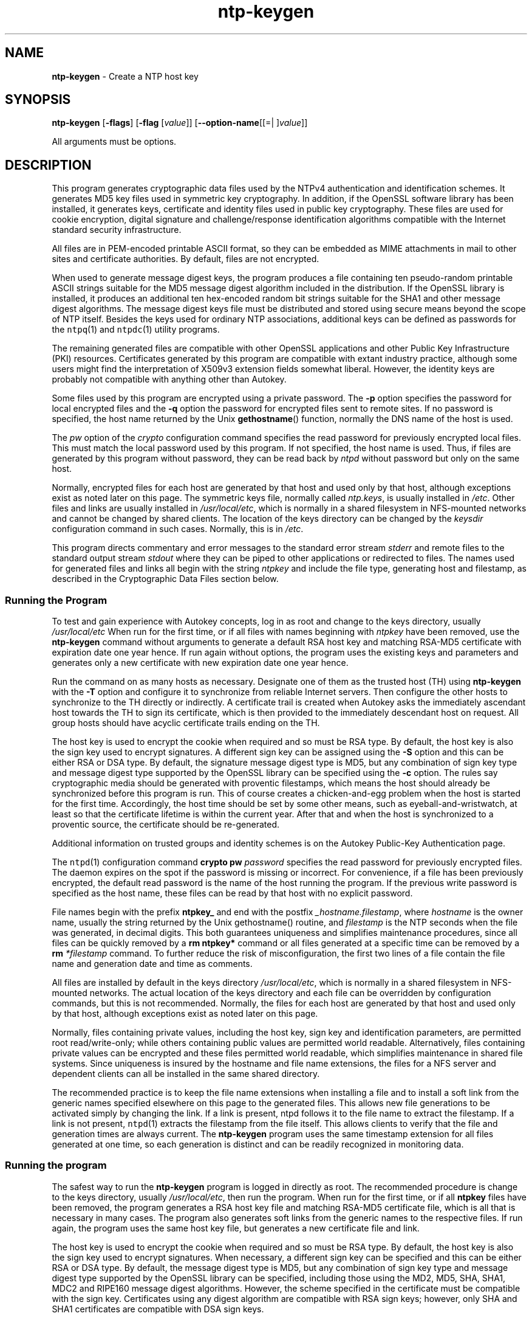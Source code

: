 .de1 NOP
.  it 1 an-trap
.  if \\n[.$] \,\\$*\/
..
.ie t \
.ds B-Font [CB]
.ds I-Font [CI]
.ds R-Font [CR]
.el \
.ds B-Font B
.ds I-Font I
.ds R-Font R
.TH ntp-keygen 1 "20 Jan 2016" "ntp (4.2.8p6)" "User Commands"
.\"
.\" EDIT THIS FILE WITH CAUTION (/tmp/.ag-Dua4pY/ag-PuaWoY)
.\"
.\" It has been AutoGen-ed January 20, 2016 at 04:19:44 AM by AutoGen 5.18.5
.\" From the definitions ntp-keygen-opts.def
.\" and the template file agman-cmd.tpl
.SH NAME
\f\*[B-Font]ntp-keygen\fP
\- Create a NTP host key
.SH SYNOPSIS
\f\*[B-Font]ntp-keygen\fP
.\" Mixture of short (flag) options and long options
[\f\*[B-Font]\-flags\f[]]
[\f\*[B-Font]\-flag\f[] [\f\*[I-Font]value\f[]]]
[\f\*[B-Font]\-\-option-name\f[][[=| ]\f\*[I-Font]value\f[]]]
.sp \n(Ppu
.ne 2

All arguments must be options.
.sp \n(Ppu
.ne 2

.SH DESCRIPTION
This program generates cryptographic data files used by the NTPv4
authentication and identification schemes.
It generates MD5 key files used in symmetric key cryptography.
In addition, if the OpenSSL software library has been installed,
it generates keys, certificate and identity files used in public key
cryptography.
These files are used for cookie encryption,
digital signature and challenge/response identification algorithms
compatible with the Internet standard security infrastructure.
.sp \n(Ppu
.ne 2

All files are in PEM-encoded printable ASCII format,
so they can be embedded as MIME attachments in mail to other sites
and certificate authorities.
By default, files are not encrypted.
.sp \n(Ppu
.ne 2

When used to generate message digest keys, the program produces a file
containing ten pseudo-random printable ASCII strings suitable for the
MD5 message digest algorithm included in the distribution.
If the OpenSSL library is installed, it produces an additional ten
hex-encoded random bit strings suitable for the SHA1 and other message
digest algorithms.
The message digest keys file must be distributed and stored
using secure means beyond the scope of NTP itself.
Besides the keys used for ordinary NTP associations, additional keys
can be defined as passwords for the
\fCntpq\f[]\fR(1)\f[]
and
\fCntpdc\f[]\fR(1)\f[]
utility programs.
.sp \n(Ppu
.ne 2

The remaining generated files are compatible with other OpenSSL
applications and other Public Key Infrastructure (PKI) resources.
Certificates generated by this program are compatible with extant
industry practice, although some users might find the interpretation of
X509v3 extension fields somewhat liberal.
However, the identity keys are probably not compatible with anything
other than Autokey.
.sp \n(Ppu
.ne 2

Some files used by this program are encrypted using a private password.
The
\f\*[B-Font]\-p\f[]
option specifies the password for local encrypted files and the
\f\*[B-Font]\-q\f[]
option the password for encrypted files sent to remote sites.
If no password is specified, the host name returned by the Unix
\fBgethostname\f[]\fR()\f[]
function, normally the DNS name of the host is used.
.sp \n(Ppu
.ne 2

The
\f\*[I-Font]pw\f[]
option of the
\f\*[I-Font]crypto\f[]
configuration command specifies the read
password for previously encrypted local files.
This must match the local password used by this program.
If not specified, the host name is used.
Thus, if files are generated by this program without password,
they can be read back by
\f\*[I-Font]ntpd\f[]
without password but only on the same host.
.sp \n(Ppu
.ne 2

Normally, encrypted files for each host are generated by that host and
used only by that host, although exceptions exist as noted later on
this page.
The symmetric keys file, normally called
\f\*[I-Font]ntp.keys\f[],
is usually installed in
\fI/etc\f[].
Other files and links are usually installed in
\fI/usr/local/etc\f[],
which is normally in a shared filesystem in
NFS-mounted networks and cannot be changed by shared clients.
The location of the keys directory can be changed by the
\f\*[I-Font]keysdir\f[]
configuration command in such cases.
Normally, this is in
\fI/etc\f[].
.sp \n(Ppu
.ne 2

This program directs commentary and error messages to the standard
error stream
\f\*[I-Font]stderr\f[]
and remote files to the standard output stream
\f\*[I-Font]stdout\f[]
where they can be piped to other applications or redirected to files.
The names used for generated files and links all begin with the
string
\f\*[I-Font]ntpkey\f[]
and include the file type, generating host and filestamp,
as described in the
\*[Lq]Cryptographic Data Files\*[Rq]
section below.
.SS Running the Program
To test and gain experience with Autokey concepts, log in as root and
change to the keys directory, usually
\fI/usr/local/etc\f[]
When run for the first time, or if all files with names beginning with
\f\*[I-Font]ntpkey\f[]
have been removed, use the
\f\*[B-Font]ntp-keygen\fP
command without arguments to generate a
default RSA host key and matching RSA-MD5 certificate with expiration
date one year hence.
If run again without options, the program uses the
existing keys and parameters and generates only a new certificate with
new expiration date one year hence.
.sp \n(Ppu
.ne 2

Run the command on as many hosts as necessary.
Designate one of them as the trusted host (TH) using
\f\*[B-Font]ntp-keygen\fP
with the
\f\*[B-Font]\-T\f[]
option and configure it to synchronize from reliable Internet servers.
Then configure the other hosts to synchronize to the TH directly or
indirectly.
A certificate trail is created when Autokey asks the immediately
ascendant host towards the TH to sign its certificate, which is then
provided to the immediately descendant host on request.
All group hosts should have acyclic certificate trails ending on the TH.
.sp \n(Ppu
.ne 2

The host key is used to encrypt the cookie when required and so must be
RSA type.
By default, the host key is also the sign key used to encrypt
signatures.
A different sign key can be assigned using the
\f\*[B-Font]\-S\f[]
option and this can be either RSA or DSA type.
By default, the signature
message digest type is MD5, but any combination of sign key type and
message digest type supported by the OpenSSL library can be specified
using the
\f\*[B-Font]\-c\f[]
option.
The rules say cryptographic media should be generated with proventic
filestamps, which means the host should already be synchronized before
this program is run.
This of course creates a chicken-and-egg problem
when the host is started for the first time.
Accordingly, the host time
should be set by some other means, such as eyeball-and-wristwatch, at
least so that the certificate lifetime is within the current year.
After that and when the host is synchronized to a proventic source, the
certificate should be re-generated.
.sp \n(Ppu
.ne 2

Additional information on trusted groups and identity schemes is on the
\*[Lq]Autokey Public-Key Authentication\*[Rq]
page.
.sp \n(Ppu
.ne 2

The
\fCntpd\f[]\fR(1)\f[]
configuration command
\f\*[B-Font]crypto\f[] \f\*[B-Font]pw\f[] \f\*[I-Font]password\f[]
specifies the read password for previously encrypted files.
The daemon expires on the spot if the password is missing
or incorrect.
For convenience, if a file has been previously encrypted,
the default read password is the name of the host running
the program.
If the previous write password is specified as the host name,
these files can be read by that host with no explicit password.
.sp \n(Ppu
.ne 2

File names begin with the prefix
\f\*[B-Font]ntpkey_\f[]
and end with the postfix
\f\*[I-Font]_hostname.filestamp\f[],
where
\f\*[I-Font]hostname\f[]
is the owner name, usually the string returned
by the Unix gethostname() routine, and
\f\*[I-Font]filestamp\f[]
is the NTP seconds when the file was generated, in decimal digits.
This both guarantees uniqueness and simplifies maintenance
procedures, since all files can be quickly removed
by a
\f\*[B-Font]rm\f[] \f\*[B-Font]ntpkey\&*\f[]
command or all files generated
at a specific time can be removed by a
\f\*[B-Font]rm\f[]
\f\*[I-Font]\&*filestamp\f[]
command.
To further reduce the risk of misconfiguration,
the first two lines of a file contain the file name
and generation date and time as comments.
.sp \n(Ppu
.ne 2

All files are installed by default in the keys directory
\fI/usr/local/etc\f[],
which is normally in a shared filesystem
in NFS-mounted networks.
The actual location of the keys directory
and each file can be overridden by configuration commands,
but this is not recommended.
Normally, the files for each host are generated by that host
and used only by that host, although exceptions exist
as noted later on this page.
.sp \n(Ppu
.ne 2

Normally, files containing private values,
including the host key, sign key and identification parameters,
are permitted root read/write-only;
while others containing public values are permitted world readable.
Alternatively, files containing private values can be encrypted
and these files permitted world readable,
which simplifies maintenance in shared file systems.
Since uniqueness is insured by the hostname and
file name extensions, the files for a NFS server and
dependent clients can all be installed in the same shared directory.
.sp \n(Ppu
.ne 2

The recommended practice is to keep the file name extensions
when installing a file and to install a soft link
from the generic names specified elsewhere on this page
to the generated files.
This allows new file generations to be activated simply
by changing the link.
If a link is present, ntpd follows it to the file name
to extract the filestamp.
If a link is not present,
\fCntpd\f[]\fR(1)\f[]
extracts the filestamp from the file itself.
This allows clients to verify that the file and generation times
are always current.
The
\f\*[B-Font]ntp-keygen\fP
program uses the same timestamp extension for all files generated
at one time, so each generation is distinct and can be readily
recognized in monitoring data.
.SS Running the program
The safest way to run the
\f\*[B-Font]ntp-keygen\fP
program is logged in directly as root.
The recommended procedure is change to the keys directory,
usually
\fI/usr/local/etc\f[],
then run the program.
When run for the first time,
or if all
\f\*[B-Font]ntpkey\f[]
files have been removed,
the program generates a RSA host key file and matching RSA-MD5 certificate file,
which is all that is necessary in many cases.
The program also generates soft links from the generic names
to the respective files.
If run again, the program uses the same host key file,
but generates a new certificate file and link.
.sp \n(Ppu
.ne 2

The host key is used to encrypt the cookie when required and so must be RSA type.
By default, the host key is also the sign key used to encrypt signatures.
When necessary, a different sign key can be specified and this can be
either RSA or DSA type.
By default, the message digest type is MD5, but any combination
of sign key type and message digest type supported by the OpenSSL library
can be specified, including those using the MD2, MD5, SHA, SHA1, MDC2
and RIPE160 message digest algorithms.
However, the scheme specified in the certificate must be compatible
with the sign key.
Certificates using any digest algorithm are compatible with RSA sign keys;
however, only SHA and SHA1 certificates are compatible with DSA sign keys.
.sp \n(Ppu
.ne 2

Private/public key files and certificates are compatible with
other OpenSSL applications and very likely other libraries as well.
Certificates or certificate requests derived from them should be compatible
with extant industry practice, although some users might find
the interpretation of X509v3 extension fields somewhat liberal.
However, the identification parameter files, although encoded
as the other files, are probably not compatible with anything other than Autokey.
.sp \n(Ppu
.ne 2

Running the program as other than root and using the Unix
\f\*[B-Font]su\f[]
command
to assume root may not work properly, since by default the OpenSSL library
looks for the random seed file
\f\*[B-Font].rnd\f[]
in the user home directory.
However, there should be only one
\f\*[B-Font].rnd\f[],
most conveniently
in the root directory, so it is convenient to define the
\f\*[B-Font]$RANDFILE\f[]
environment variable used by the OpenSSL library as the path to
\f\*[B-Font]/.rnd\f[].
.sp \n(Ppu
.ne 2

Installing the keys as root might not work in NFS-mounted
shared file systems, as NFS clients may not be able to write
to the shared keys directory, even as root.
In this case, NFS clients can specify the files in another
directory such as
\fI/etc\f[]
using the
\f\*[B-Font]keysdir\f[]
command.
There is no need for one client to read the keys and certificates
of other clients or servers, as these data are obtained automatically
by the Autokey protocol.
.sp \n(Ppu
.ne 2

Ordinarily, cryptographic files are generated by the host that uses them,
but it is possible for a trusted agent (TA) to generate these files
for other hosts; however, in such cases files should always be encrypted.
The subject name and trusted name default to the hostname
of the host generating the files, but can be changed by command line options.
It is convenient to designate the owner name and trusted name
as the subject and issuer fields, respectively, of the certificate.
The owner name is also used for the host and sign key files,
while the trusted name is used for the identity files.
.sp \n(Ppu
.ne 2

All files are installed by default in the keys directory
\fI/usr/local/etc\f[],
which is normally in a shared filesystem
in NFS-mounted networks.
The actual location of the keys directory
and each file can be overridden by configuration commands,
but this is not recommended.
Normally, the files for each host are generated by that host
and used only by that host, although exceptions exist
as noted later on this page.
.sp \n(Ppu
.ne 2

Normally, files containing private values,
including the host key, sign key and identification parameters,
are permitted root read/write-only;
while others containing public values are permitted world readable.
Alternatively, files containing private values can be encrypted
and these files permitted world readable,
which simplifies maintenance in shared file systems.
Since uniqueness is insured by the hostname and
file name extensions, the files for a NFS server and
dependent clients can all be installed in the same shared directory.
.sp \n(Ppu
.ne 2

The recommended practice is to keep the file name extensions
when installing a file and to install a soft link
from the generic names specified elsewhere on this page
to the generated files.
This allows new file generations to be activated simply
by changing the link.
If a link is present, ntpd follows it to the file name
to extract the filestamp.
If a link is not present,
\fCntpd\f[]\fR(1)\f[]
extracts the filestamp from the file itself.
This allows clients to verify that the file and generation times
are always current.
The
\f\*[B-Font]ntp-keygen\fP
program uses the same timestamp extension for all files generated
at one time, so each generation is distinct and can be readily
recognized in monitoring data.
.SS Running the program
The safest way to run the
\f\*[B-Font]ntp-keygen\fP
program is logged in directly as root.
The recommended procedure is change to the keys directory,
usually
\fI/usr/local/etc\f[],
then run the program.
When run for the first time,
or if all
\f\*[B-Font]ntpkey\f[]
files have been removed,
the program generates a RSA host key file and matching RSA-MD5 certificate file,
which is all that is necessary in many cases.
The program also generates soft links from the generic names
to the respective files.
If run again, the program uses the same host key file,
but generates a new certificate file and link.
.sp \n(Ppu
.ne 2

The host key is used to encrypt the cookie when required and so must be RSA type.
By default, the host key is also the sign key used to encrypt signatures.
When necessary, a different sign key can be specified and this can be
either RSA or DSA type.
By default, the message digest type is MD5, but any combination
of sign key type and message digest type supported by the OpenSSL library
can be specified, including those using the MD2, MD5, SHA, SHA1, MDC2
and RIPE160 message digest algorithms.
However, the scheme specified in the certificate must be compatible
with the sign key.
Certificates using any digest algorithm are compatible with RSA sign keys;
however, only SHA and SHA1 certificates are compatible with DSA sign keys.
.sp \n(Ppu
.ne 2

Private/public key files and certificates are compatible with
other OpenSSL applications and very likely other libraries as well.
Certificates or certificate requests derived from them should be compatible
with extant industry practice, although some users might find
the interpretation of X509v3 extension fields somewhat liberal.
However, the identification parameter files, although encoded
as the other files, are probably not compatible with anything other than Autokey.
.sp \n(Ppu
.ne 2

Running the program as other than root and using the Unix
\f\*[B-Font]su\f[]
command
to assume root may not work properly, since by default the OpenSSL library
looks for the random seed file
\f\*[B-Font].rnd\f[]
in the user home directory.
However, there should be only one
\f\*[B-Font].rnd\f[],
most conveniently
in the root directory, so it is convenient to define the
\f\*[B-Font]$RANDFILE\f[]
environment variable used by the OpenSSL library as the path to
\f\*[B-Font]/.rnd\f[].
.sp \n(Ppu
.ne 2

Installing the keys as root might not work in NFS-mounted
shared file systems, as NFS clients may not be able to write
to the shared keys directory, even as root.
In this case, NFS clients can specify the files in another
directory such as
\fI/etc\f[]
using the
\f\*[B-Font]keysdir\f[]
command.
There is no need for one client to read the keys and certificates
of other clients or servers, as these data are obtained automatically
by the Autokey protocol.
.sp \n(Ppu
.ne 2

Ordinarily, cryptographic files are generated by the host that uses them,
but it is possible for a trusted agent (TA) to generate these files
for other hosts; however, in such cases files should always be encrypted.
The subject name and trusted name default to the hostname
of the host generating the files, but can be changed by command line options.
It is convenient to designate the owner name and trusted name
as the subject and issuer fields, respectively, of the certificate.
The owner name is also used for the host and sign key files,
while the trusted name is used for the identity files.
seconds.
seconds.
s Trusted Hosts and Groups
Each cryptographic configuration involves selection of a signature scheme
and identification scheme, called a cryptotype,
as explained in the
\fIAuthentication\f[] \fIOptions\f[]
section of
\fCntp.conf\f[]\fR(5)\f[].
The default cryptotype uses RSA encryption, MD5 message digest
and TC identification.
First, configure a NTP subnet including one or more low-stratum
trusted hosts from which all other hosts derive synchronization
directly or indirectly.
Trusted hosts have trusted certificates;
all other hosts have nontrusted certificates.
These hosts will automatically and dynamically build authoritative
certificate trails to one or more trusted hosts.
A trusted group is the set of all hosts that have, directly or indirectly,
a certificate trail ending at a trusted host.
The trail is defined by static configuration file entries
or dynamic means described on the
\fIAutomatic\f[] \fINTP\f[] \fIConfiguration\f[] \fIOptions\f[]
section of
\fCntp.conf\f[]\fR(5)\f[].
.sp \n(Ppu
.ne 2

On each trusted host as root, change to the keys directory.
To insure a fresh fileset, remove all
\f\*[B-Font]ntpkey\f[]
files.
Then run
\f\*[B-Font]ntp-keygen\fP
\f\*[B-Font]\-T\f[]
to generate keys and a trusted certificate.
On all other hosts do the same, but leave off the
\f\*[B-Font]\-T\f[]
flag to generate keys and nontrusted certificates.
When complete, start the NTP daemons beginning at the lowest stratum
and working up the tree.
It may take some time for Autokey to instantiate the certificate trails
throughout the subnet, but setting up the environment is completely automatic.
.sp \n(Ppu
.ne 2

If it is necessary to use a different sign key or different digest/signature
scheme than the default, run
\f\*[B-Font]ntp-keygen\fP
with the
\f\*[B-Font]\-S\f[] \f\*[I-Font]type\f[]
option, where
\f\*[I-Font]type\f[]
is either
\f\*[B-Font]RSA\f[]
or
\f\*[B-Font]DSA\f[].
The most often need to do this is when a DSA-signed certificate is used.
If it is necessary to use a different certificate scheme than the default,
run
\f\*[B-Font]ntp-keygen\fP
with the
\f\*[B-Font]\-c\f[] \f\*[I-Font]scheme\f[]
option and selected
\f\*[I-Font]scheme\f[]
as needed.
f
\f\*[B-Font]ntp-keygen\fP
is run again without these options, it generates a new certificate
using the same scheme and sign key.
.sp \n(Ppu
.ne 2

After setting up the environment it is advisable to update certificates
from time to time, if only to extend the validity interval.
Simply run
\f\*[B-Font]ntp-keygen\fP
with the same flags as before to generate new certificates
using existing keys.
However, if the host or sign key is changed,
\fCntpd\f[]\fR(1)\f[]
should be restarted.
When
\fCntpd\f[]\fR(1)\f[]
is restarted, it loads any new files and restarts the protocol.
Other dependent hosts will continue as usual until signatures are refreshed,
at which time the protocol is restarted.
.SS Identity Schemes
As mentioned on the Autonomous Authentication page,
the default TC identity scheme is vulnerable to a middleman attack.
However, there are more secure identity schemes available,
including PC, IFF, GQ and MV described on the
"Identification Schemes"
page
(maybe available at
\f[C]http://www.eecis.udel.edu/%7emills/keygen.html\f[]).
These schemes are based on a TA, one or more trusted hosts
and some number of nontrusted hosts.
Trusted hosts prove identity using values provided by the TA,
while the remaining hosts prove identity using values provided
by a trusted host and certificate trails that end on that host.
The name of a trusted host is also the name of its sugroup
and also the subject and issuer name on its trusted certificate.
The TA is not necessarily a trusted host in this sense, but often is.
.sp \n(Ppu
.ne 2

In some schemes there are separate keys for servers and clients.
A server can also be a client of another server,
but a client can never be a server for another client.
In general, trusted hosts and nontrusted hosts that operate
as both server and client have parameter files that contain
both server and client keys.
Hosts that operate
only as clients have key files that contain only client keys.
.sp \n(Ppu
.ne 2

The PC scheme supports only one trusted host in the group.
On trusted host alice run
\f\*[B-Font]ntp-keygen\fP
\f\*[B-Font]\-P\f[]
\f\*[B-Font]\-p\f[] \f\*[I-Font]password\f[]
to generate the host key file
\fIntpkey_RSAkey_\f[]\f\*[I-Font]alice.filestamp\f[]
and trusted private certificate file
\fIntpkey_RSA-MD5_cert_\f[]\f\*[I-Font]alice.filestamp\f[].
Copy both files to all group hosts;
they replace the files which would be generated in other schemes.
On each host bob install a soft link from the generic name
\fIntpkey_host_\f[]\f\*[I-Font]bob\f[]
to the host key file and soft link
\fIntpkey_cert_\f[]\f\*[I-Font]bob\f[]
to the private certificate file.
Note the generic links are on bob, but point to files generated
by trusted host alice.
In this scheme it is not possible to refresh
either the keys or certificates without copying them
to all other hosts in the group.
.sp \n(Ppu
.ne 2

For the IFF scheme proceed as in the TC scheme to generate keys
and certificates for all group hosts, then for every trusted host in the group,
generate the IFF parameter file.
On trusted host alice run
\f\*[B-Font]ntp-keygen\fP
\f\*[B-Font]\-T\f[]
\f\*[B-Font]\-I\f[]
\f\*[B-Font]\-p\f[] \f\*[I-Font]password\f[]
to produce her parameter file
\fIntpkey_IFFpar_\f[]\f\*[I-Font]alice.filestamp\f[],
which includes both server and client keys.
Copy this file to all group hosts that operate as both servers
and clients and install a soft link from the generic
\fIntpkey_iff_\f[]\f\*[I-Font]alice\f[]
to this file.
If there are no hosts restricted to operate only as clients,
there is nothing further to do.
As the IFF scheme is independent
of keys and certificates, these files can be refreshed as needed.
.sp \n(Ppu
.ne 2

If a rogue client has the parameter file, it could masquerade
as a legitimate server and present a middleman threat.
To eliminate this threat, the client keys can be extracted
from the parameter file and distributed to all restricted clients.
After generating the parameter file, on alice run
\f\*[B-Font]ntp-keygen\fP
\f\*[B-Font]\-e\f[]
and pipe the output to a file or mail program.
Copy or mail this file to all restricted clients.
On these clients install a soft link from the generic
\fIntpkey_iff_\f[]\f\*[I-Font]alice\f[]
to this file.
To further protect the integrity of the keys,
each file can be encrypted with a secret password.
.sp \n(Ppu
.ne 2

For the GQ scheme proceed as in the TC scheme to generate keys
and certificates for all group hosts, then for every trusted host
in the group, generate the IFF parameter file.
On trusted host alice run
\f\*[B-Font]ntp-keygen\fP
\f\*[B-Font]\-T\f[]
\f\*[B-Font]\-G\f[]
\f\*[B-Font]\-p\f[] \f\*[I-Font]password\f[]
to produce her parameter file
\fIntpkey_GQpar_\f[]\f\*[I-Font]alice.filestamp\f[],
which includes both server and client keys.
Copy this file to all group hosts and install a soft link
from the generic
\fIntpkey_gq_\f[]\f\*[I-Font]alice\f[]
to this file.
In addition, on each host bob install a soft link
from generic
\fIntpkey_gq_\f[]\f\*[I-Font]bob\f[]
to this file.
As the GQ scheme updates the GQ parameters file and certificate
at the same time, keys and certificates can be regenerated as needed.
.sp \n(Ppu
.ne 2

For the MV scheme, proceed as in the TC scheme to generate keys
and certificates for all group hosts.
For illustration assume trish is the TA, alice one of several trusted hosts
and bob one of her clients.
On TA trish run
\f\*[B-Font]ntp-keygen\fP
\f\*[B-Font]\-V\f[] \f\*[I-Font]n\f[]
\f\*[B-Font]\-p\f[] \f\*[I-Font]password\f[],
where
\f\*[I-Font]n\f[]
is the number of revokable keys (typically 5) to produce
the parameter file
\fIntpkeys_MVpar_\f[]\f\*[I-Font]trish.filestamp\f[]
and client key files
\fIntpkeys_MVkeyd_\f[]\f\*[I-Font]trish.filestamp\f[]
where
\f\*[I-Font]d\f[]
is the key number (0 \&<
\f\*[I-Font]d\f[]
\&<
\f\*[I-Font]n\f[]).
Copy the parameter file to alice and install a soft link
from the generic
\fIntpkey_mv_\f[]\f\*[I-Font]alice\f[]
to this file.
Copy one of the client key files to alice for later distribution
to her clients.
It doesn't matter which client key file goes to alice,
since they all work the same way.
Alice copies the client key file to all of her cliens.
On client bob install a soft link from generic
\fIntpkey_mvkey_\f[]\f\*[I-Font]bob\f[]
to the client key file.
As the MV scheme is independent of keys and certificates,
these files can be refreshed as needed.
.SS Command Line Options
.TP 7
.NOP \f\*[B-Font]\-c\f[] \f\*[I-Font]scheme\f[]
Select certificate message digest/signature encryption scheme.
The
\f\*[I-Font]scheme\f[]
can be one of the following:
. Cm RSA-MD2 , RSA-MD5 , RSA-SHA , RSA-SHA1 , RSA-MDC2 , RSA-RIPEMD160 , DSA-SHA ,
or
\f\*[B-Font]DSA-SHA1\f[].
Note that RSA schemes must be used with a RSA sign key and DSA
schemes must be used with a DSA sign key.
The default without this option is
\f\*[B-Font]RSA-MD5\f[].
.TP 7
.NOP \f\*[B-Font]\-d\f[]
Enable debugging.
This option displays the cryptographic data produced in eye-friendly billboards.
.TP 7
.NOP \f\*[B-Font]\-e\f[]
Write the IFF client keys to the standard output.
This is intended for automatic key distribution by mail.
.TP 7
.NOP \f\*[B-Font]\-G\f[]
Generate parameters and keys for the GQ identification scheme,
obsoleting any that may exist.
.TP 7
.NOP \f\*[B-Font]\-g\f[]
Generate keys for the GQ identification scheme
using the existing GQ parameters.
If the GQ parameters do not yet exist, create them first.
.TP 7
.NOP \f\*[B-Font]\-H\f[]
Generate new host keys, obsoleting any that may exist.
.TP 7
.NOP \f\*[B-Font]\-I\f[]
Generate parameters for the IFF identification scheme,
obsoleting any that may exist.
.TP 7
.NOP \f\*[B-Font]\-i\f[] \f\*[I-Font]name\f[]
Set the suject name to
\f\*[I-Font]name\f[].
This is used as the subject field in certificates
and in the file name for host and sign keys.
.TP 7
.NOP \f\*[B-Font]\-M\f[]
Generate MD5 keys, obsoleting any that may exist.
.TP 7
.NOP \f\*[B-Font]\-P\f[]
Generate a private certificate.
By default, the program generates public certificates.
.TP 7
.NOP \f\*[B-Font]\-p\f[] \f\*[I-Font]password\f[]
Encrypt generated files containing private data with
\f\*[I-Font]password\f[]
and the DES-CBC algorithm.
.TP 7
.NOP \f\*[B-Font]\-q\f[]
Set the password for reading files to password.
.TP 7
.NOP \f\*[B-Font]\-S\f[] [\f\*[B-Font]RSA\f[] | \f\*[B-Font]DSA\f[]]
Generate a new sign key of the designated type,
obsoleting any that may exist.
By default, the program uses the host key as the sign key.
.TP 7
.NOP \f\*[B-Font]\-s\f[] \f\*[I-Font]name\f[]
Set the issuer name to
\f\*[I-Font]name\f[].
This is used for the issuer field in certificates
and in the file name for identity files.
.TP 7
.NOP \f\*[B-Font]\-T\f[]
Generate a trusted certificate.
By default, the program generates a non-trusted certificate.
.TP 7
.NOP \f\*[B-Font]\-V\f[] \f\*[I-Font]nkeys\f[]
Generate parameters and keys for the Mu-Varadharajan (MV) identification scheme.
.PP
.SS Random Seed File
All cryptographically sound key generation schemes must have means
to randomize the entropy seed used to initialize
the internal pseudo-random number generator used
by the library routines.
The OpenSSL library uses a designated random seed file for this purpose.
The file must be available when starting the NTP daemon and
\f\*[B-Font]ntp-keygen\fP
program.
If a site supports OpenSSL or its companion OpenSSH,
it is very likely that means to do this are already available.
.sp \n(Ppu
.ne 2

It is important to understand that entropy must be evolved
for each generation, for otherwise the random number sequence
would be predictable.
Various means dependent on external events, such as keystroke intervals,
can be used to do this and some systems have built-in entropy sources.
Suitable means are described in the OpenSSL software documentation,
but are outside the scope of this page.
.sp \n(Ppu
.ne 2

The entropy seed used by the OpenSSL library is contained in a file,
usually called
\f\*[B-Font].rnd\f[],
which must be available when starting the NTP daemon
or the
\f\*[B-Font]ntp-keygen\fP
program.
The NTP daemon will first look for the file
using the path specified by the
\f\*[B-Font]randfile\f[]
subcommand of the
\f\*[B-Font]crypto\f[]
configuration command.
If not specified in this way, or when starting the
\f\*[B-Font]ntp-keygen\fP
program,
the OpenSSL library will look for the file using the path specified
by the
RANDFILE
environment variable in the user home directory,
whether root or some other user.
If the
RANDFILE
environment variable is not present,
the library will look for the
\f\*[B-Font].rnd\f[]
file in the user home directory.
If the file is not available or cannot be written,
the daemon exits with a message to the system log and the program
exits with a suitable error message.
.SS Cryptographic Data Files
All other file formats begin with two lines.
The first contains the file name, including the generated host name
and filestamp.
The second contains the datestamp in conventional Unix date format.
Lines beginning with # are considered comments and ignored by the
\f\*[B-Font]ntp-keygen\fP
program and
\fCntpd\f[]\fR(1)\f[]
daemon.
Cryptographic values are encoded first using ASN.1 rules,
then encrypted if necessary, and finally written PEM-encoded
printable ASCII format preceded and followed by MIME content identifier lines.
.sp \n(Ppu
.ne 2

The format of the symmetric keys file is somewhat different
than the other files in the interest of backward compatibility.
Since DES-CBC is deprecated in NTPv4, the only key format of interest
is MD5 alphanumeric strings.
Following hte heard the keys are
entered one per line in the format
.in +4
\f\*[I-Font]keyno\f[] \f\*[I-Font]type\f[] \f\*[I-Font]key\f[]
.in -4
where
\f\*[I-Font]keyno\f[]
is a positive integer in the range 1-65,535,
\f\*[I-Font]type\f[]
is the string MD5 defining the key format and
\f\*[I-Font]key\f[]
is the key itself,
which is a printable ASCII string 16 characters or less in length.
Each character is chosen from the 93 printable characters
in the range 0x21 through 0x7f excluding space and the
\[oq]#\[cq]
character.
.sp \n(Ppu
.ne 2

Note that the keys used by the
\fCntpq\f[]\fR(1)\f[]
and
\fCntpdc\f[]\fR(1)\f[]
programs
are checked against passwords requested by the programs
and entered by hand, so it is generally appropriate to specify these keys
in human readable ASCII format.
.sp \n(Ppu
.ne 2

The
\f\*[B-Font]ntp-keygen\fP
program generates a MD5 symmetric keys file
\fIntpkey_MD5key_\f[]\f\*[I-Font]hostname.filestamp\f[].
Since the file contains private shared keys,
it should be visible only to root and distributed by secure means
to other subnet hosts.
The NTP daemon loads the file
\fIntp.keys\f[],
so
\f\*[B-Font]ntp-keygen\fP
installs a soft link from this name to the generated file.
Subsequently, similar soft links must be installed by manual
or automated means on the other subnet hosts.
While this file is not used with the Autokey Version 2 protocol,
it is needed to authenticate some remote configuration commands
used by the
\fCntpq\f[]\fR(1)\f[]
and
\fCntpdc\f[]\fR(1)\f[]
utilities.
.SH "OPTIONS"
.TP
.NOP \f\*[B-Font]\-b\f[] \f\*[I-Font]imbits\f[], \f\*[B-Font]\-\-imbits\f[]=\f\*[I-Font]imbits\f[]
identity modulus bits.
This option takes an integer number as its argument.
The value of
\f\*[I-Font]imbits\f[]
is constrained to being:
.in +4
.nf
.na
in the range  256 through 2048
.fi
.in -4
.sp
The number of bits in the identity modulus.  The default is 256.
.TP
.NOP \f\*[B-Font]\-c\f[] \f\*[I-Font]scheme\f[], \f\*[B-Font]\-\-certificate\f[]=\f\*[I-Font]scheme\f[]
certificate scheme.
.sp
scheme is one of
RSA-MD2, RSA-MD5, RSA-SHA, RSA-SHA1, RSA-MDC2, RSA-RIPEMD160,
DSA-SHA, or DSA-SHA1.
.sp
Select the certificate message digest/signature encryption scheme.
Note that RSA schemes must be used with a RSA sign key and DSA
schemes must be used with a DSA sign key.  The default without
this option is RSA-MD5.
.TP
.NOP \f\*[B-Font]\-C\f[] \f\*[I-Font]cipher\f[], \f\*[B-Font]\-\-cipher\f[]=\f\*[I-Font]cipher\f[]
privatekey cipher.
.sp
Select the cipher which is used to encrypt the files containing
private keys.  The default is three-key triple DES in CBC mode,
equivalent to "@code{-C des-ede3-cbc".  The openssl tool lists ciphers
available in "\fBopenssl \-h\fP" output.
.TP
.NOP \f\*[B-Font]\-d\f[], \f\*[B-Font]\-\-debug\-level\f[]
Increase debug verbosity level.
This option may appear an unlimited number of times.
.sp
.TP
.NOP \f\*[B-Font]\-D\f[] \f\*[I-Font]number\f[], \f\*[B-Font]\-\-set\-debug\-level\f[]=\f\*[I-Font]number\f[]
Set the debug verbosity level.
This option may appear an unlimited number of times.
This option takes an integer number as its argument.
.sp
.TP
.NOP \f\*[B-Font]\-e\f[], \f\*[B-Font]\-\-id\-key\f[]
Write IFF or GQ identity keys.
.sp
Write the IFF or GQ client keys to the standard output.  This is
intended for automatic key distribution by mail.
.TP
.NOP \f\*[B-Font]\-G\f[], \f\*[B-Font]\-\-gq\-params\f[]
Generate GQ parameters and keys.
.sp
Generate parameters and keys for the GQ identification scheme,
obsoleting any that may exist.
.TP
.NOP \f\*[B-Font]\-H\f[], \f\*[B-Font]\-\-host\-key\f[]
generate RSA host key.
.sp
Generate new host keys, obsoleting any that may exist.
.TP
.NOP \f\*[B-Font]\-I\f[], \f\*[B-Font]\-\-iffkey\f[]
generate IFF parameters.
.sp
Generate parameters for the IFF identification scheme, obsoleting
any that may exist.
.TP
.NOP \f\*[B-Font]\-i\f[] \f\*[I-Font]group\f[], \f\*[B-Font]\-\-ident\f[]=\f\*[I-Font]group\f[]
set Autokey group name.
.sp
Set the optional Autokey group name to name.  This is used in
the file name of IFF, GQ, and MV client parameters files.  In
that role, the default is the host name if this option is not
provided.  The group name, if specified using \fB-i/--ident\fP or
using \fB-s/--subject-name\fP following an '\fB@\fP' character,
is also a part of the self-signed host certificate's subject and
issuer names in the form \fBhost@group\fP and should match the
'\fBcrypto ident\fP' or '\fBserver ident\fP' configuration in
\fBntpd\fP's configuration file. 
.TP
.NOP \f\*[B-Font]\-l\f[] \f\*[I-Font]lifetime\f[], \f\*[B-Font]\-\-lifetime\f[]=\f\*[I-Font]lifetime\f[]
set certificate lifetime.
This option takes an integer number as its argument.
.sp
Set the certificate expiration to lifetime days from now.
.TP
.NOP \f\*[B-Font]\-M\f[], \f\*[B-Font]\-\-md5key\f[]
generate MD5 keys.
.sp
Generate MD5 keys, obsoleting any that may exist.
.TP
.NOP \f\*[B-Font]\-m\f[] \f\*[I-Font]modulus\f[], \f\*[B-Font]\-\-modulus\f[]=\f\*[I-Font]modulus\f[]
modulus.
This option takes an integer number as its argument.
The value of
\f\*[I-Font]modulus\f[]
is constrained to being:
.in +4
.nf
.na
in the range  256 through 2048
.fi
.in -4
.sp
The number of bits in the prime modulus.  The default is 512.
.TP
.NOP \f\*[B-Font]\-P\f[], \f\*[B-Font]\-\-pvt\-cert\f[]
generate PC private certificate.
.sp
Generate a private certificate.  By default, the program generates
public certificates.
.TP
.NOP \f\*[B-Font]\-p\f[] \f\*[I-Font]passwd\f[], \f\*[B-Font]\-\-password\f[]=\f\*[I-Font]passwd\f[]
local private password.
.sp
Local files containing private data are encrypted with the
DES-CBC algorithm and the specified password.  The same password
must be specified to the local ntpd via the "crypto pw password"
configuration command.  The default password is the local
hostname.
.TP
.NOP \f\*[B-Font]\-q\f[] \f\*[I-Font]passwd\f[], \f\*[B-Font]\-\-export\-passwd\f[]=\f\*[I-Font]passwd\f[]
export IFF or GQ group keys with password.
.sp
Export IFF or GQ identity group keys to the standard output,
encrypted with the DES-CBC algorithm and the specified password.
The same password must be specified to the remote ntpd via the
"crypto pw password" configuration command.  See also the option
--id-key (-e) for unencrypted exports.
.TP
.NOP \f\*[B-Font]\-S\f[] \f\*[I-Font]sign\f[], \f\*[B-Font]\-\-sign\-key\f[]=\f\*[I-Font]sign\f[]
generate sign key (RSA or DSA).
.sp
Generate a new sign key of the designated type, obsoleting any
that may exist.  By default, the program uses the host key as the
sign key.
.TP
.NOP \f\*[B-Font]\-s\f[] \f\*[I-Font]host@group\f[], \f\*[B-Font]\-\-subject\-name\f[]=\f\*[I-Font]host@group\f[]
set host and optionally group name.
.sp
Set the Autokey host name, and optionally, group name specified
following an '\fB@\fP' character.  The host name is used in the file
name of generated host and signing certificates, without the
group name.  The host name, and if provided, group name are used
in \fBhost@group\fP form for the host certificate's subject and issuer
fields.  Specifying '\fB-s @group\fP' is allowed, and results in
leaving the host name unchanged while appending \fB@group\fP to the
subject and issuer fields, as with \fB-i group\fP.  The group name, or
if not provided, the host name are also used in the file names
of IFF, GQ, and MV client parameter files.
.TP
.NOP \f\*[B-Font]\-T\f[], \f\*[B-Font]\-\-trusted\-cert\f[]
trusted certificate (TC scheme).
.sp
Generate a trusted certificate.  By default, the program generates
a non-trusted certificate.
.TP
.NOP \f\*[B-Font]\-V\f[] \f\*[I-Font]num\f[], \f\*[B-Font]\-\-mv\-params\f[]=\f\*[I-Font]num\f[]
generate <num> MV parameters.
This option takes an integer number as its argument.
.sp
Generate parameters and keys for the Mu-Varadharajan (MV)
identification scheme.
.TP
.NOP \f\*[B-Font]\-v\f[] \f\*[I-Font]num\f[], \f\*[B-Font]\-\-mv\-keys\f[]=\f\*[I-Font]num\f[]
update <num> MV keys.
This option takes an integer number as its argument.
.sp
This option has not been fully documented.
.TP
.NOP \f\*[B-Font]\-\&?\f[], \f\*[B-Font]\-\-help\f[]
Display usage information and exit.
.TP
.NOP \f\*[B-Font]\-\&!\f[], \f\*[B-Font]\-\-more-help\f[]
Pass the extended usage information through a pager.
.TP
.NOP \f\*[B-Font]\->\f[] [\f\*[I-Font]cfgfile\f[]], \f\*[B-Font]\-\-save-opts\f[] [=\f\*[I-Font]cfgfile\f[]]
Save the option state to \fIcfgfile\fP.  The default is the \fIlast\fP
configuration file listed in the \fBOPTION PRESETS\fP section, below.
The command will exit after updating the config file.
.TP
.NOP \f\*[B-Font]\-<\f[] \f\*[I-Font]cfgfile\f[], \f\*[B-Font]\-\-load-opts\f[]=\f\*[I-Font]cfgfile\f[], \f\*[B-Font]\-\-no-load-opts\f[]
Load options from \fIcfgfile\fP.
The \fIno-load-opts\fP form will disable the loading
of earlier config/rc/ini files.  \fI\-\-no-load-opts\fP is handled early,
out of order.
.TP
.NOP \f\*[B-Font]\-\-version\f[] [{\f\*[I-Font]v|c|n\f[]}]
Output version of program and exit.  The default mode is `v', a simple
version.  The `c' mode will print copyright information and `n' will
print the full copyright notice.
.PP
.SH "OPTION PRESETS"
Any option that is not marked as \fInot presettable\fP may be preset
by loading values from configuration ("RC" or ".INI") file(s) and values from
environment variables named:
.nf
  \fBNTP_KEYGEN_<option-name>\fP or \fBNTP_KEYGEN\fP
.fi
.ad
The environmental presets take precedence (are processed later than)
the configuration files.
The \fIhomerc\fP files are "\fI$HOME\fP", and "\fI.\fP".
If any of these are directories, then the file \fI.ntprc\fP
is searched for within those directories.
.SH USAGE
The
\f\*[B-Font]\-p\f[] \f\*[I-Font]password\f[]
option specifies the write password and
\f\*[B-Font]\-q\f[] \f\*[I-Font]password\f[]
option the read password for previously encrypted files.
The
\f\*[B-Font]ntp-keygen\fP
program prompts for the password if it reads an encrypted file
and the password is missing or incorrect.
If an encrypted file is read successfully and
no write password is specified, the read password is used
as the write password by default.
.SH "ENVIRONMENT"
See \fBOPTION PRESETS\fP for configuration environment variables.
.SH "FILES"
See \fBOPTION PRESETS\fP for configuration files.
.SH "EXIT STATUS"
One of the following exit values will be returned:
.TP
.NOP 0 " (EXIT_SUCCESS)"
Successful program execution.
.TP
.NOP 1 " (EXIT_FAILURE)"
The operation failed or the command syntax was not valid.
.TP
.NOP 66 " (EX_NOINPUT)"
A specified configuration file could not be loaded.
.TP
.NOP 70 " (EX_SOFTWARE)"
libopts had an internal operational error.  Please report
it to autogen-users@lists.sourceforge.net.  Thank you.
.PP
.SH "AUTHORS"
The University of Delaware and Network Time Foundation
.SH "COPYRIGHT"
Copyright (C) 1992-2016 The University of Delaware and Network Time Foundation all rights reserved.
This program is released under the terms of the NTP license, <http://ntp.org/license>.
.SH BUGS
It can take quite a while to generate some cryptographic values,
from one to several minutes with modern architectures
such as UltraSPARC and up to tens of minutes to an hour
with older architectures such as SPARC IPC.
.sp \n(Ppu
.ne 2

Please report bugs to http://bugs.ntp.org .
.sp \n(Ppu
.ne 2

Please send bug reports to: http://bugs.ntp.org, bugs@ntp.org
.SH NOTES
Portions of this document came from FreeBSD.
.sp \n(Ppu
.ne 2

This manual page was \fIAutoGen\fP-erated from the \fBntp-keygen\fP
option definitions.
